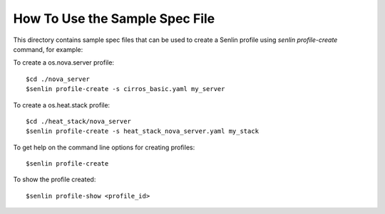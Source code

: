 How To Use the Sample Spec File
===============================

This directory contains sample spec files that can be used to create a
Senlin profile using `senlin profile-create` command, for example:

To create a os.nova.server profile::

  $cd ./nova_server
  $senlin profile-create -s cirros_basic.yaml my_server

To create a os.heat.stack profile::

  $cd ./heat_stack/nova_server
  $senlin profile-create -s heat_stack_nova_server.yaml my_stack

To get help on the command line options for creating profiles::

  $senlin profile-create

To show the profile created::

  $senlin profile-show <profile_id>

